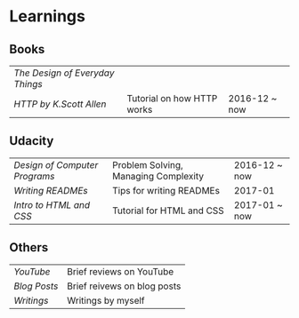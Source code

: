 * Learnings

** Books
| [[the-design-of-everyday-things][The Design of Everyday Things]] |                            |               |
| [[http-k-scott-allen][HTTP by K.Scott Allen]]         | Tutorial on how HTTP works | 2016-12 ~ now |

** Udacity
| [[design-of-computer-programs][Design of Computer Programs]] | Problem Solving, Managing Complexity | 2016-12 ~ now |
| [[writing-readmes][Writing READMEs]]             | Tips for writing READMEs             | 2017-01       |
| [[intro-to-html-and-css][Intro to HTML and CSS]]       | Tutorial for HTML and CSS            | 2017-01 ~ now |

** Others
| [[youtube][YouTube]]    | Brief reviews on YouTube    |
| [[blog-posts][Blog Posts]] | Brief reivews on blog posts |
| [[writings][Writings]]   | Writings by myself          |

